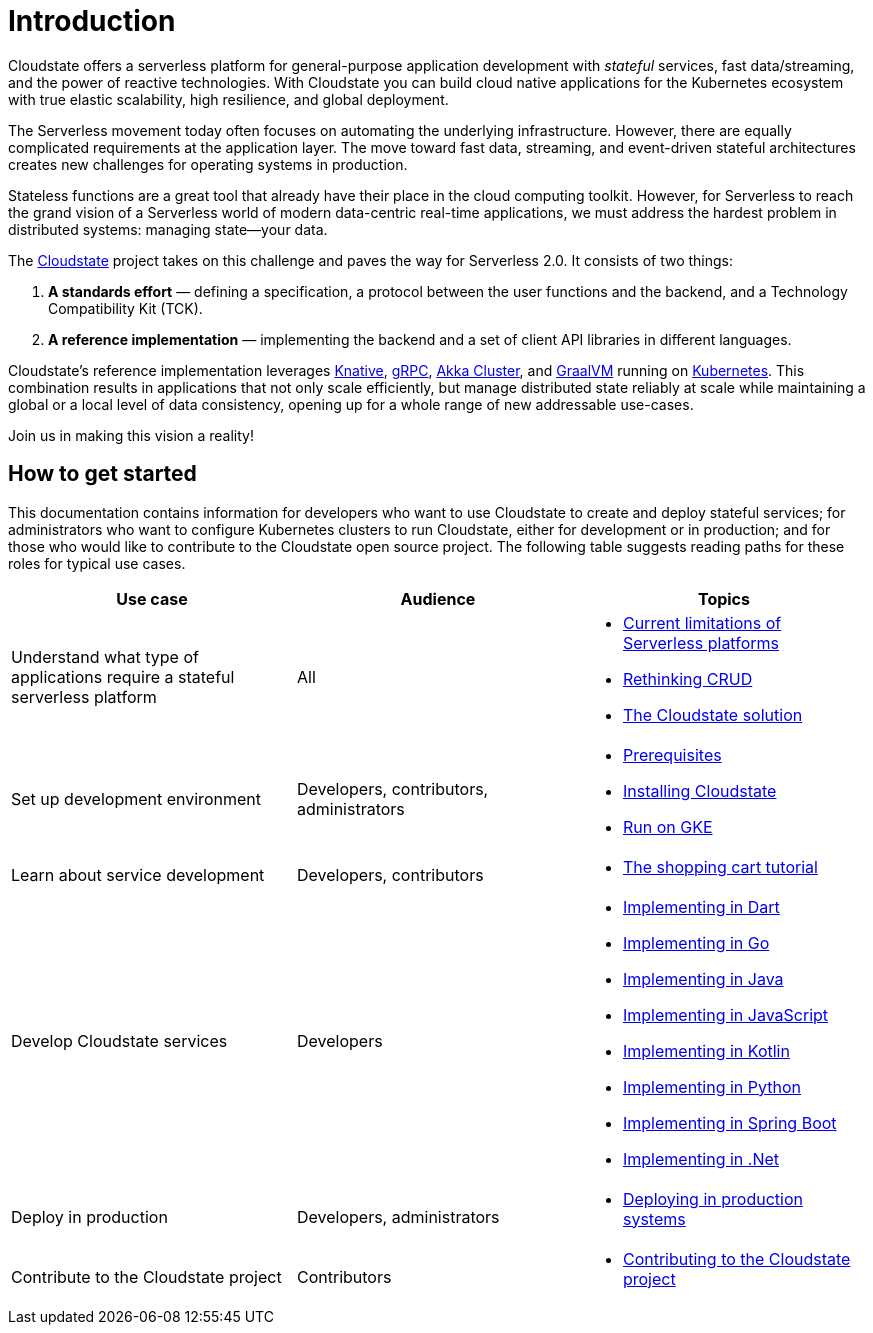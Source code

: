 = Introduction

ifdef::todo[TODO: The information in this section was pulled out of the README and the main topics organized in a logical flow. However, the content still needs to be edited to support this flow.]

Cloudstate offers a serverless platform for general-purpose application development with _stateful_ services, fast data/streaming, and the power of reactive technologies. With Cloudstate you can build cloud native applications for the Kubernetes ecosystem with true elastic scalability, high resilience, and global deployment.

The Serverless movement today often focuses on automating the underlying infrastructure. However, there are equally complicated requirements at the application layer. The move toward fast data, streaming, and event-driven stateful architectures creates new challenges for operating systems in production.

Stateless functions are a great tool that already have their place in the cloud computing toolkit. However, for Serverless to reach the grand vision of a Serverless world of modern data-centric real-time applications, we must address the hardest problem in distributed systems: managing state—your data.

The https://cloudstate.io[Cloudstate] project takes on this challenge and paves the way for Serverless 2.0. It consists of two things:

. **A standards effort** — defining a specification, a protocol between the user functions and the backend, and a Technology Compatibility Kit (TCK).
. **A reference implementation** — implementing the backend and a set of client API libraries in different languages.

Cloudstate's reference implementation leverages https://cloud.google.com/knative/[Knative], https://grpc.io/[gRPC], https://doc.akka.io/docs/akka/current/index-cluster.html[Akka Cluster], and https://www.graalvm.org/[GraalVM] running on https://kubernetes.io/[Kubernetes]. This combination results in applications that not only scale efficiently, but  manage distributed state reliably at scale while maintaining a global or a local level of data consistency, opening up for a whole range of new addressable use-cases.

Join us in making this vision a reality!

== How to get started

This documentation contains information for developers who want to use Cloudstate to create and deploy stateful services; for administrators who want to configure Kubernetes clusters to run Cloudstate, either for development or in production; and for those who would like to contribute to the Cloudstate open source project. The following table suggests reading paths for these roles for typical use cases.

[cols="a,a,a"]
|===
|Use case | Audience | Topics

| Understand what type of applications require a stateful serverless platform
| All
| * xref:stateless-limitations.adoc[Current limitations of Serverless platforms]
  * xref:crud-limitations.adoc[Rethinking CRUD]
  * xref:cloudstate-solution.adoc[The Cloudstate solution]

| Set up development environment
| Developers, contributors, administrators
| * xref:develop:prerequisites.adoc[Prerequisites]
  * xref:develop:install.adoc[Installing Cloudstate]
  * xref:develop:gke.adoc[Run on GKE]

| Learn about service development
| Developers, contributors
| * xref:develop:tutorial.adoc[The shopping cart tutorial]

| Develop Cloudstate services
| Developers
| * xref:dart:index.adoc[Implementing in Dart]
  * xref:go:index.adoc[Implementing in Go]
  * xref:java:index.adoc[Implementing in Java]
  * xref:javascript:index.adoc[Implementing in JavaScript]
  * xref:kotlin:index.adoc[Implementing in Kotlin]
  * xref:old-python:index.adoc[Implementing in Python]
  * xref:springboot:index.adoc[Implementing in Spring Boot]
  * xref:dotnet:index.adoc[Implementing in .Net]

| Deploy in production
| Developers, administrators
| * xref:deploy:index.adoc[Deploying in production systems]

| Contribute to the Cloudstate project
| Contributors
| * xref:contribute:index.adoc[Contributing to the Cloudstate project]

|===

